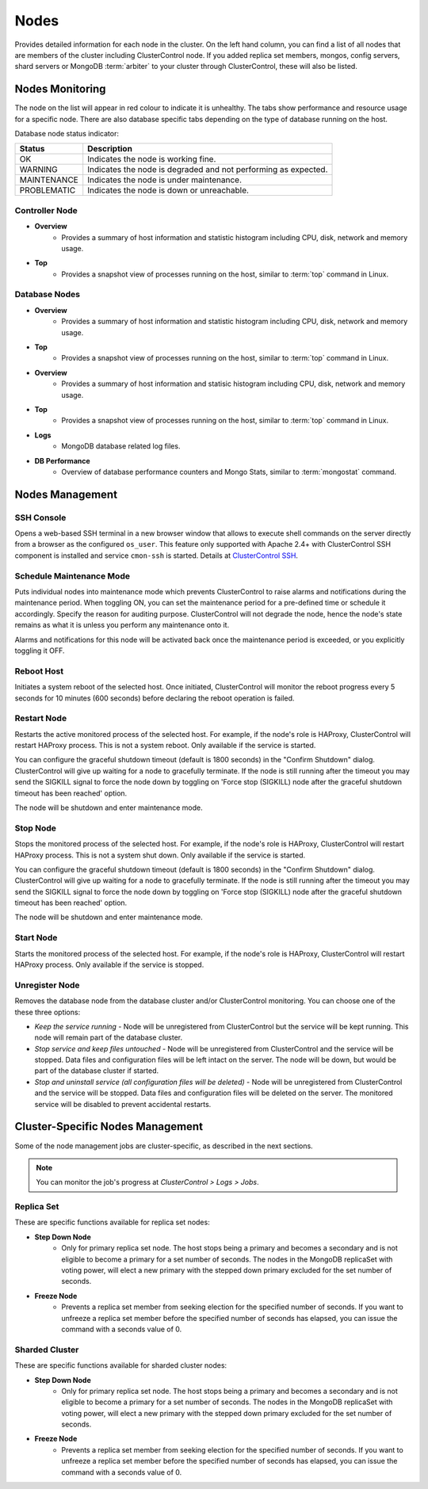 Nodes
-----

Provides detailed information for each node in the cluster. On the left hand column, you can find a list of all nodes that are members of the cluster including ClusterControl node. If you added replica set members, mongos, config servers, shard servers or MongoDB :term:`arbiter` to your cluster through ClusterControl, these will also be listed.


Nodes Monitoring
++++++++++++++++


The node on the list will appear in red colour to indicate it is unhealthy. The tabs show performance and resource usage for a specific node. There are also database specific tabs depending on the type of database running on the host.

Database node status indicator:

=========== ===========
Status      Description
=========== ===========
OK          Indicates the node is working fine.
WARNING     Indicates the node is degraded and not performing as expected.
MAINTENANCE Indicates the node is under maintenance.
PROBLEMATIC Indicates the node is down or unreachable.
=========== ===========

Controller Node
````````````````

* **Overview**
	- Provides a summary of host information and statistic histogram including CPU, disk, network and memory usage.

* **Top**
	- Provides a snapshot view of processes running on the host, similar to :term:`top` command in Linux.

Database Nodes
``````````````

* **Overview**
	- Provides a summary of host information and statistic histogram including CPU, disk, network and memory usage.

* **Top**
	- Provides a snapshot view of processes running on the host, similar to :term:`top` command in Linux.

* **Overview**
	- Provides a summary of host information and statisic histogram including CPU, disk, network and memory usage.

* **Top**
	- Provides a snapshot view of processes running on the host, similar to :term:`top` command in Linux.
	
* **Logs**
	- MongoDB database related log files.

* **DB Performance**
	- Overview of database performance counters and Mongo Stats, similar to :term:`mongostat` command.

Nodes Management
++++++++++++++++

SSH Console
````````````

Opens a web-based SSH terminal in a new browser window that allows to execute shell commands on the server directly from a browser as the configured ``os_user``. This feature only supported with Apache 2.4+ with ClusterControl SSH component is installed and service ``cmon-ssh`` is started. Details at `ClusterControl SSH <../../components.html#clustercontrol-ssh>`_.

Schedule Maintenance Mode
``````````````````````````

Puts individual nodes into maintenance mode which prevents ClusterControl to raise alarms and notifications during the maintenance period. When toggling ON, you can set the maintenance period for a pre-defined time or schedule it accordingly. Specify the reason for auditing purpose. ClusterControl will not degrade the node, hence the node's state remains as what it is unless you perform any maintenance onto it. 

Alarms and notifications for this node will be activated back once the maintenance period is exceeded, or you explicitly toggling it OFF.

Reboot Host
````````````

Initiates a system reboot of the selected host. Once initiated, ClusterControl will monitor the reboot progress every 5 seconds for 10 minutes (600 seconds) before declaring the reboot operation is failed.

Restart Node
````````````

Restarts the active monitored process of the selected host. For example, if the node's role is HAProxy, ClusterControl will restart HAProxy process. This is not a system reboot. Only available if the service is started. 

You can configure the graceful shutdown timeout (default is 1800 seconds) in the "Confirm Shutdown" dialog. ClusterControl will give up waiting for a node to gracefully terminate. If the node is still running after the timeout you may send the SIGKILL signal to force the node down by toggling on 'Force stop (SIGKILL) node after the graceful shutdown timeout has been reached' option.

The node will be shutdown and enter maintenance mode.

Stop Node
``````````

Stops the monitored process of the selected host. For example, if the node's role is HAProxy, ClusterControl will restart HAProxy process. This is not a system shut down. Only available if the service is started. 

You can configure the graceful shutdown timeout (default is 1800 seconds) in the "Confirm Shutdown" dialog. ClusterControl will give up waiting for a node to gracefully terminate. If the node is still running after the timeout you may send the SIGKILL signal to force the node down by toggling on 'Force stop (SIGKILL) node after the graceful shutdown timeout has been reached' option.

The node will be shutdown and enter maintenance mode.

Start Node
``````````

Starts the monitored process of the selected host. For example, if the node's role is HAProxy, ClusterControl will restart HAProxy process. Only available if the service is stopped. 

Unregister Node
```````````````

Removes the database node from the database cluster and/or ClusterControl monitoring. You can choose one of the these three options:

* *Keep the service running* - Node will be unregistered from ClusterControl but the service will be kept running. This node will remain part of the database cluster.
* *Stop service and keep files untouched* - Node will be unregistered from ClusterControl and the service will be stopped. Data files and configuration files will be left intact on the server. The node will be down, but would be part of the database cluster if started.
* *Stop and uninstall service (all configuration files will be deleted)* - Node will be unregistered from ClusterControl and the service will be stopped. Data files and configuration files will be deleted on the server. The monitored service will be disabled to prevent accidental restarts.


Cluster-Specific Nodes Management
+++++++++++++++++++++++++++++++++

Some of the node management jobs are cluster-specific, as described in the next sections.

.. Note:: You can monitor the job's progress at *ClusterControl > Logs > Jobs*.

Replica Set
````````````

These are specific functions available for replica set nodes:

* **Step Down Node**
	- Only for primary replica set node. The host stops being a primary and becomes a secondary and is not eligible to become a primary for a set number of seconds. The nodes in the MongoDB replicaSet with voting power, will elect a new primary with the stepped down primary excluded for the set number of seconds.

* **Freeze Node**
	- Prevents a replica set member from seeking election for the specified number of seconds. If you want to unfreeze a replica set member before the specified number of seconds has elapsed, you can issue the command with a seconds value of 0.

Sharded Cluster
````````````````

These are specific functions available for sharded cluster nodes:
	
* **Step Down Node**
	- Only for primary replica set node. The host stops being a primary and becomes a secondary and is not eligible to become a primary for a set number of seconds. The nodes in the MongoDB replicaSet with voting power, will elect a new primary with the stepped down primary excluded for the set number of seconds.
	
* **Freeze Node**
	- Prevents a replica set member from seeking election for the specified number of seconds. If you want to unfreeze a replica set member before the specified number of seconds has elapsed, you can issue the command with a seconds value of 0.
